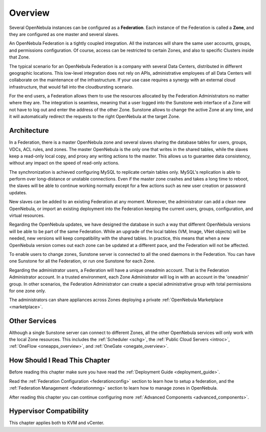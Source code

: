 .. _introf:

======================
Overview
======================

.. todo::
    * Cloud Architect
    * Cloud Admin
    * KVM
    * vCenter

Several OpenNebula instances can be configured as a **Federation**. Each instance of the Federation is called a **Zone**, and they are configured as one master and several slaves.

An OpenNebula Federation is a tightly coupled integration. All the instances will share the same user accounts, groups, and permissions configuration. Of course, access can be restricted to certain Zones, and also to specific Clusters inside that Zone.

The typical scenario for an OpenNebula Federation is a company with several Data Centers, distributed in different geographic locations. This low-level integration does not rely on APIs, administrative employees of all Data Centers will collaborate on the maintenance of the infrastructure. If your use case requires a synergy with an external cloud infrastructure, that would fall into the cloudbursting scenario.

For the end users, a Federation allows them to use the resources allocated by the Federation Administrators no matter where they are. The integration is seamless, meaning that a user logged into the Sunstone web interface of a Zone will not have to log out and enter the address of the other Zone. Sunstone allows to change the active Zone at any time, and it will automatically redirect the requests to the right OpenNebula at the target Zone.

.. _introf_architecture:

Architecture
================================================================================

In a Federation, there is a master OpenNebula zone and several slaves sharing the database tables for users, groups, VDCs, ACL rules, and zones. The master OpenNebula is the only one that writes in the shared tables, while the slaves keep a read-only local copy, and proxy any writing actions to the master. This allows us to guarantee data consistency, without any impact on the speed of read-only actions.

The synchronization is achieved configuring MySQL to replicate certain tables only. MySQL's replication is able to perform over long-distance or unstable connections. Even if the master zone crashes and takes a long time to reboot, the slaves will be able to continue working normally except for a few actions such as new user creation or password updates.

New slaves can be added to an existing Federation at any moment. Moreover, the administrator can add a clean new OpenNebula, or import an existing deployment into the Federation keeping the current users, groups, configuration, and virtual resources.

Regarding the OpenNebula updates, we have designed the database in such a way that different OpenNebula versions will be able to be part of the same Federation. While an upgrade of the local tables (VM, Image, VNet objects) will be needed, new versions will keep compatibility with the shared tables. In practice, this means that when a new OpenNebula version comes out each zone can be updated at a different pace, and the Federation will not be affected.

|fed_architecture|

To enable users to change zones, Sunstone server is connected to all the oned daemons in the Federation. You can have one Sunstone for all the Federation, or run one Sunstone for each Zone.

Regarding the administrator users, a Federation will have a unique oneadmin account. That is the Federation Administrator account. In a trusted environment, each Zone Administrator will log in with an account in the 'oneadmin' group. In other scenarios, the Federation Administrator can create a special administrative group with total permissions for one zone only.

The administrators can share appliances across Zones deploying a private :ref:`OpenNebula Marketplace <marketplace>`.

Other Services
================================================================================

Although a single Sunstone server can connect to different Zones, all the other OpenNebula services will only work with the local Zone resources. This includes the :ref:`Scheduler <schg>`, the :ref:`Public Cloud Servers <introc>`, :ref:`OneFlow <oneapps_overview>`, and :ref:`OneGate <onegate_overview>`.

How Should I Read This Chapter
================================================================================

Before reading this chapter make sure you have read the :ref:`Deployment Guide <deployment_guide>`.

Read the :ref:`Federation Configuration <federationconfig>` section to learn how to setup a federation, and the :ref:`Federation Management <federationmng>` section to learn how to manage zones in OpenNebula.

After reading this chapter you can continue configuring more :ref:`Advanced Components <advanced_components>`.

Hypervisor Compatibility
================================================================================

This chapter applies both to KVM and vCenter.

.. |fed_architecture| image:: /images/fed_architecture.png
   :width: 90 %

